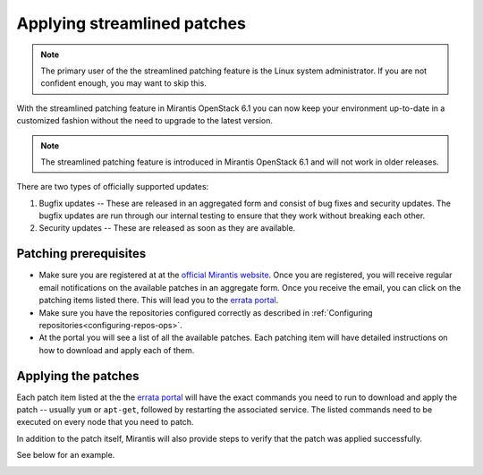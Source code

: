 .. _streamlined-patching-ops:

Applying streamlined patches
============================

.. note::
   The primary user of the the streamlined patching feature is
   the Linux system administrator. If you are not confident enough,
   you may want to skip this.

With the streamlined patching feature in Mirantis OpenStack 6.1 you can
now keep your environment up-to-date in a customized fashion without
the need to upgrade to the latest version.

.. note::
   The streamlined patching feature is introduced in
   Mirantis OpenStack 6.1 and will not work in older releases.

There are two types of officially supported updates:

1. Bugfix updates -- These are released in an aggregated form and
   consist of bug fixes and security updates. The bugfix updates
   are run through our internal testing to ensure that they work
   without breaking each other.
2. Security updates -- These are released as soon as they are available.

Patching prerequisites
----------------------

* Make sure you are registered at at the `official Mirantis website <https://software.mirantis.com/openstack-download-form/>`_.
  Once you are registered, you will receive regular email notifications
  on the available patches in an aggregate form. Once you receive the email,
  you can click on the patching items listed there. This will lead you to
  the `errata portal <http://errata.mirantis.com/>`_.

* Make sure you have the repositories configured correctly as
  described in :ref:`Configuring repositories<configuring-repos-ops>`.

* At the portal you will see a list of all the available patches.
  Each patching item will have detailed instructions on how to
  download and apply each of them.

Applying the patches
--------------------

Each patch item listed at the the `errata portal <http://errata.mirantis.com/>`_
will have the exact commands you need to run to download and apply
the patch -- usually ``yum`` or ``apt-get``, followed by restarting
the associated service. The listed commands need to be executed on
every node that you need to patch.

In addition to the patch itself, Mirantis will also provide steps to verify that the patch was applied successfully.

See below for an example.

.. image:: /_images/errataPatching.png
